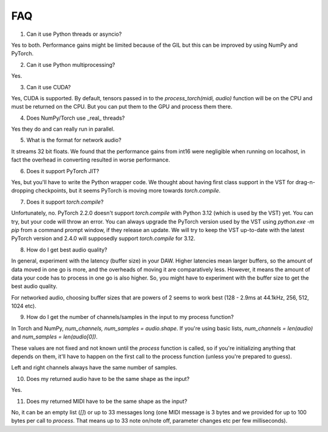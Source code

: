 FAQ
=====

1. Can it use Python threads or asyncio?

Yes to both. Performance gains might be limited because of the GIL but this can be improved by using NumPy and PyTorch.

2. Can it use Python multiprocessing?

Yes.

3. Can it use CUDA?

Yes, CUDA is supported. By default, tensors passed in to the `process_torch(midi, audio)` function will be on the CPU and must be
returned on the CPU. But you can put them to the GPU and process them there.

4. Does NumPy/Torch use _real_ threads?

Yes they do and can really run in parallel.

5. What is the format for network audio?

It streams 32 bit floats. We found that the performance gains from int16 were negligible when running on localhost, in fact the overhead
in converting resulted in worse performance.

6. Does it support PyTorch JIT?

Yes, but you'll have to write the Python wrapper code. We thought about having first class support in the VST for drag-n-dropping checkpoints,
but it seems PyTorch is moving more towards `torch.compile`.

7. Does it support `torch.compile`?

Unfortunately, no. PyTorch 2.2.0 doesn't support `torch.compile` with Python 3.12 (which is used by the VST) yet. You can try, but
your code will throw an error. You can always upgrade the PyTorch version used by the VST using `python.exe -m pip` from a command
prompt window, if they release an update. We will try to keep the VST up-to-date with the latest PyTorch version and 2.4.0 will supposedly
support `torch.compile` for 3.12.

8. How do I get best audio quality?

In general, experiment with the latency (buffer size) in your DAW. Higher latencies mean larger buffers, so the amount of data moved in
one go is more, and the overheads of moving it are comparatively less. However, it means the amount of data your code has to process
in one go is also higher. So, you might have to experiment with the buffer size to get the best audio quality.

For networked audio, choosing buffer sizes that are powers of 2 seems to work best (128 - 2.9ms at 44.1kHz, 256, 512, 1024 etc).

9. How do I get the number of channels/samples in the input to my process function?

In Torch and NumPy, `num_channels, num_samples = audio.shape`. If you're using basic lists, `num_channels = len(audio)` and `num_samples = len(audio[0])`.

These values are not fixed and not known until the `process` function is called, so if you're initializing anything that depends on them, it'll have to
happen on the first call to the process function (unless you're prepared to guess).

Left and right channels always have the same number of samples.

10. Does my returned audio have to be the same shape as the input?

Yes.

11. Does my returned MIDI have to be the same shape as the input?

No, it can be an empty list (`[]`) or up to 33 messages long (one MIDI message is 3 bytes and we provided for up to 100 bytes per call to `process`. That means
up to 33 note on/note off, parameter changes etc per few milliseconds).